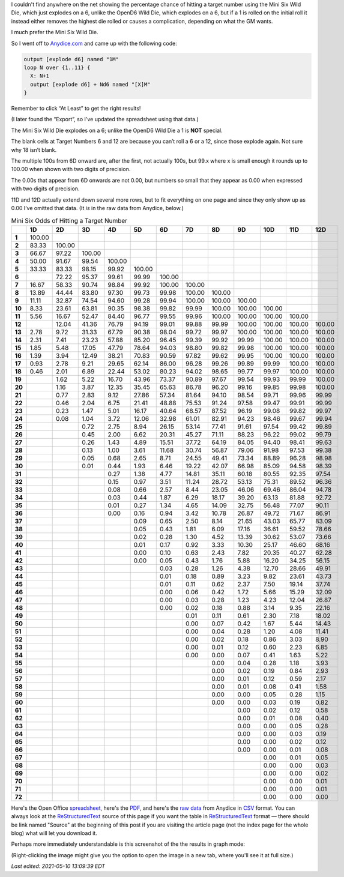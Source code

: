 .. title: Mini Six Odds of Hitting a Target Number
.. slug: mini-six-odds-of-hitting-a-target-number
.. date: 2021-05-08 22:49:20 UTC-04:00
.. tags: mini six,dice,odds,wild die,rpg
.. category: gaming
.. link: 
.. description: 
.. type: text

I couldn't find anywhere on the net showing the percentage chance of
hitting a target number using the Mini Six Wild Die, which just
explodes on a 6, unlike the OpenD6 Wild Die, which explodes on a 6,
but if a 1 is rolled on the initial roll it instead either removes the
highest die rolled or causes a complication, depending on what the GM
wants.

I much prefer the Mini Six Wild Die.

So I went off to `Anydice.com`_ and came up with the following code:

.. _Anydice.com: https://anydice.com/program/2212d

.. code::

   output [explode d6] named "1M"
   loop N over {1..11} {
     X: N+1
     output [explode d6] + Nd6 named "[X]M"
   }

Remember to click “At Least” to get the right results!

(I later found the “Export”, so I've updated the spreadsheet using
that data.)

The Mini Six Wild Die explodes on a 6; unlike the OpenD6 Wild Die a 1
is **NOT** special.

The blank cells at Target Numbers 6 and 12 are because you can’t roll
a 6 or a 12, since those explode again.  Not sure why 18 isn’t blank.

The multiple 100s from 6D onward are, after the first, not actually
100s, but 99.x where x is small enough it rounds up to 100.00 when
shown with two digits of precision.

The 0.00s that appear from 6D onwards are not 0.00, but numbers so
small that they appear as 0.00 when expressed with two digits of
precision.

11D and 12D actually extend down several more rows, but to fit
everything on one page and since they only show up as 0.00 I’ve
omitted that data.  (It *is* in the raw data from Anydice, below.)

.. container:: smalltable boxedtable

   .. table:: Mini Six Odds of Hitting a Target Number
      :widths: auto

      ====== ======== ======== ======== ======== ======== ======== ======== ======== ======== ======== ======== ========
      \      **1D**   **2D**   **3D**   **4D**   **5D**   **6D**   **7D**   **8D**   **9D**   **10D**  **11D**  **12D**
      ====== ======== ======== ======== ======== ======== ======== ======== ======== ======== ======== ======== ========
      **1**  100.00                                                                                              
      **2**  83.33    100.00                                                                                     
      **3**  66.67    97.22    100.00                                                                            
      **4**  50.00    91.67    99.54    100.00                                                                   
      **5**  33.33    83.33    98.15    99.92    100.00                                                          
      **6**           72.22    95.37    99.61    99.99    100.00                                                 
      **7**  16.67    58.33    90.74    98.84    99.92    100.00   100.00                                        
      **8**  13.89    44.44    83.80    97.30    99.73    99.98    100.00   100.00                               
      **9**  11.11    32.87    74.54    94.60    99.28    99.94    100.00   100.00   100.00                      
      **10** 8.33     23.61    63.81    90.35    98.38    99.82    99.99    100.00   100.00   100.00             
      **11** 5.56     16.67    52.47    84.40    96.77    99.55    99.96    100.00   100.00   100.00   100.00    
      **12**          12.04    41.36    76.79    94.19    99.01    99.88    99.99    100.00   100.00   100.00   100.00
      **13** 2.78     9.72     31.33    67.79    90.38    98.04    99.72    99.97    100.00   100.00   100.00   100.00
      **14** 2.31     7.41     23.23    57.88    85.20    96.45    99.39    99.92    99.99    100.00   100.00   100.00
      **15** 1.85     5.48     17.05    47.79    78.64    94.03    98.80    99.82    99.98    100.00   100.00   100.00
      **16** 1.39     3.94     12.49    38.21    70.83    90.59    97.82    99.62    99.95    100.00   100.00   100.00
      **17** 0.93     2.78     9.21     29.65    62.14    86.00    96.28    99.26    99.89    99.99    100.00   100.00
      **18** 0.46     2.01     6.89     22.44    53.02    80.23    94.02    98.65    99.77    99.97    100.00   100.00
      **19**          1.62     5.22     16.70    43.96    73.37    90.89    97.67    99.54    99.93    99.99    100.00
      **20**          1.16     3.87     12.35    35.45    65.63    86.78    96.20    99.16    99.85    99.98    100.00
      **21**          0.77     2.83     9.12     27.86    57.34    81.64    94.10    98.54    99.71    99.96    99.99
      **22**          0.46     2.04     6.75     21.41    48.88    75.53    91.24    97.58    99.47    99.91    99.99
      **23**          0.23     1.47     5.01     16.17    40.64    68.57    87.52    96.19    99.08    99.82    99.97
      **24**          0.08     1.04     3.72     12.06    32.98    61.01    82.91    94.23    98.46    99.67    99.94
      **25**                   0.72     2.75     8.94     26.15    53.14    77.41    91.61    97.54    99.42    99.89
      **26**                   0.45     2.00     6.62     20.31    45.27    71.11    88.23    96.22    99.02    99.79
      **27**                   0.26     1.43     4.89     15.51    37.72    64.19    84.05    94.40    98.41    99.63
      **28**                   0.13     1.00     3.61     11.68    30.74    56.87    79.06    91.98    97.53    99.38
      **29**                   0.05     0.68     2.65     8.71     24.55    49.41    73.34    88.89    96.28    98.98
      **30**                   0.01     0.44     1.93     6.46     19.22    42.07    66.98    85.09    94.58    98.39
      **31**                            0.27     1.38     4.77     14.81    35.11    60.18    80.55    92.35    97.54
      **32**                            0.15     0.97     3.51     11.24    28.72    53.13    75.31    89.52    96.36
      **33**                            0.08     0.66     2.57     8.44     23.05    46.06    69.46    86.04    94.78
      **34**                            0.03     0.44     1.87     6.29     18.17    39.20    63.13    81.88    92.72
      **35**                            0.01     0.27     1.34     4.65     14.09    32.75    56.48    77.07    90.11
      **36**                            0.00     0.16     0.94     3.42     10.78    26.87    49.72    71.67    86.91
      **37**                                     0.09     0.65     2.50     8.14     21.65    43.03    65.77    83.09
      **38**                                     0.05     0.43     1.81     6.09     17.16    36.61    59.52    78.66
      **39**                                     0.02     0.28     1.30     4.52     13.39    30.62    53.07    73.66
      **40**                                     0.01     0.17     0.92     3.33     10.30    25.17    46.60    68.16
      **41**                                     0.00     0.10     0.63     2.43     7.82     20.35    40.27    62.28
      **42**                                     0.00     0.05     0.43     1.76     5.88     16.20    34.25    56.15
      **43**                                              0.03     0.28     1.26     4.38     12.70    28.66    49.91
      **44**                                              0.01     0.18     0.89     3.23     9.82     23.61    43.73
      **45**                                              0.01     0.11     0.62     2.37     7.50     19.14    37.74
      **46**                                              0.00     0.06     0.42     1.72     5.66     15.29    32.09
      **47**                                              0.00     0.03     0.28     1.23     4.23     12.04    26.87
      **48**                                              0.00     0.02     0.18     0.88     3.14     9.35     22.16
      **49**                                                       0.01     0.11     0.61     2.30     7.18     18.02
      **50**                                                       0.00     0.07     0.42     1.67     5.44     14.43
      **51**                                                       0.00     0.04     0.28     1.20     4.08     11.41
      **52**                                                       0.00     0.02     0.18     0.86     3.03     8.90
      **53**                                                       0.00     0.01     0.12     0.60     2.23     6.85
      **54**                                                       0.00     0.00     0.07     0.41     1.63     5.22
      **55**                                                                0.00     0.04     0.28     1.18     3.93
      **56**                                                                0.00     0.02     0.19     0.84     2.93
      **57**                                                                0.00     0.01     0.12     0.59     2.17
      **58**                                                                0.00     0.01     0.08     0.41     1.58
      **59**                                                                0.00     0.00     0.05     0.28     1.15
      **60**                                                                0.00     0.00     0.03     0.19     0.82
      **61**                                                                         0.00     0.02     0.12     0.58
      **62**                                                                         0.00     0.01     0.08     0.40
      **63**                                                                         0.00     0.00     0.05     0.28
      **64**                                                                         0.00     0.00     0.03     0.19
      **65**                                                                         0.00     0.00     0.02     0.12
      **66**                                                                         0.00     0.00     0.01     0.08
      **67**                                                                                  0.00     0.01     0.05
      **68**                                                                                  0.00     0.00     0.03
      **69**                                                                                  0.00     0.00     0.02
      **70**                                                                                  0.00     0.00     0.01
      **71**                                                                                  0.00     0.00     0.01
      **72**                                                                                  0.00     0.00     0.00
      ====== ======== ======== ======== ======== ======== ======== ======== ======== ======== ======== ======== ========

Here's the Open Office spreadsheet_, here's the PDF_, and here's the
`raw data`_ from Anydice in CSV_ format.  You can always look at the
ReStructuredText_ source of this page if you want the table in
ReStructuredText_ format — there should be link named "Source" at the
beginning of this post if you are visiting the article page (not the
index page for the whole blog) what will let you download it.

.. _spreadsheet: /mini-six-odds-of-hitting-a-target-number.ods
.. _PDF: /mini-six-odds-of-hitting-a-target-number.pdf
.. _raw data: /mini-six-odds-of-hitting-a-target-number.csv
.. _CSV: https://en.wikipedia.org/wiki/Comma-separated_values
.. _ReStructuredText: https://docutils.sourceforge.io/rst.html


Perhaps more immediately understandable is this screenshot of the the
results in graph mode:

.. image:: /images/mini-six-odds-of-hitting-a-target-number.png

(Right-clicking the image might give you the option to open the image
in a new tab, where you'll see it at full size.)

*Last edited: 2021-05-10 13:09:39 EDT*

..
   Local Variables:
   time-stamp-format: "%04y-%02m-%02d %02H:%02M:%02S %Z"
   time-stamp-start: "\\*Last edited:[ \t]+\\\\?"
   time-stamp-end: "\\*\\\\?\n"
   time-stamp-line-limit: -20
   End:
